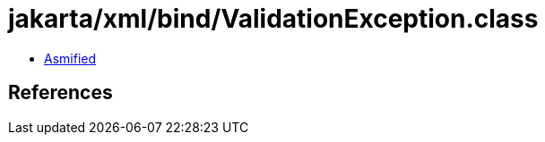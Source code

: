 = jakarta/xml/bind/ValidationException.class

 - link:ValidationException-asmified.java[Asmified]

== References

